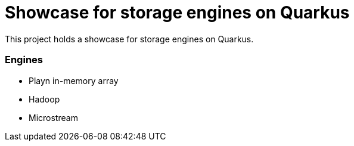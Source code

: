 = Showcase for storage engines on Quarkus

This project holds a showcase for storage engines on Quarkus.

=== Engines

- Playn in-memory array
- Hadoop
- Microstream
